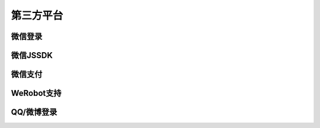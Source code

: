 .. _oauth:

第三方平台
==========

微信登录
--------

微信JSSDK
---------

微信支付
--------

WeRobot支持
-----------

QQ/微博登录
------------
